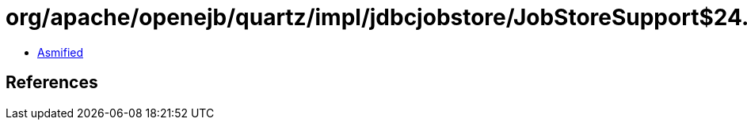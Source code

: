 = org/apache/openejb/quartz/impl/jdbcjobstore/JobStoreSupport$24.class

 - link:JobStoreSupport$24-asmified.java[Asmified]

== References

